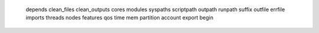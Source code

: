     depends
    clean_files
    clean_outputs
    cores
    modules
    syspaths
    scriptpath
    outpath
    runpath
    suffix
    outfile
    errfile
    imports
    threads
    nodes
    features
    qos
    time
    mem
    partition
    account
    export
    begin
